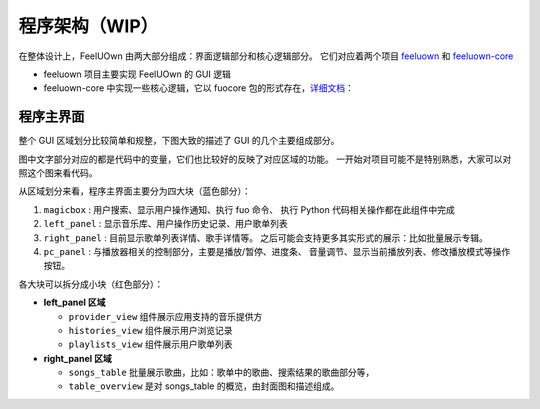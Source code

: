 程序架构（WIP）
===============

在整体设计上，FeelUOwn 由两大部分组成：界面逻辑部分和核心逻辑部分。
它们对应着两个项目 `feeluown <https://github.com/cosven/feeluown>`_ 和
`feeluown-core <https://github.com/cosven/feeluown-core>`_

- feeluown 项目主要实现 FeelUOwn 的 GUI 逻辑
- feeluown-core 中实现一些核心逻辑，它以 fuocore 包的形式存在，`详细文档 <http://feeluown-core.readthedocs.io/zh_CN/latest/>`_：

程序主界面
----------
整个 GUI 区域划分比较简单和规整，下图大致的描述了 GUI 的几个主要组成部分。

图中文字部分对应的都是代码中的变量，它们也比较好的反映了对应区域的功能。
一开始对项目可能不是特别熟悉，大家可以对照这个图来看代码。

.. image:: https://user-images.githubusercontent.com/4962134/43657563-cf19c1aa-9788-11e8-9114-e83b9c9e41cf.png

从区域划分来看，程序主界面主要分为四大块（蓝色部分）：

1. ``magicbox`` : 用户搜索、显示用户操作通知、执行 fuo 命令、
   执行 Python 代码相关操作都在此组件中完成
2. ``left_panel`` : 显示音乐库、用户操作历史记录、用户歌单列表
3. ``right_panel`` : 目前显示歌单列表详情、歌手详情等。
   之后可能会支持更多其实形式的展示：比如批量展示专辑。
4. ``pc_panel`` : 与播放器相关的控制部分，主要是播放/暂停、进度条、
   音量调节、显示当前播放列表、修改播放模式等操作按钮。

各大块可以拆分成小块（红色部分）：

- **left_panel 区域**

  - ``provider_view`` 组件展示应用支持的音乐提供方
  - ``histories_view`` 组件展示用户浏览记录
  - ``playlists_view`` 组件展示用户歌单列表


- **right_panel 区域**

  - ``songs_table`` 批量展示歌曲，比如：歌单中的歌曲、搜索结果的歌曲部分等，
  - ``table_overview`` 是对 songs_table 的概览，由封面图和描述组成。
